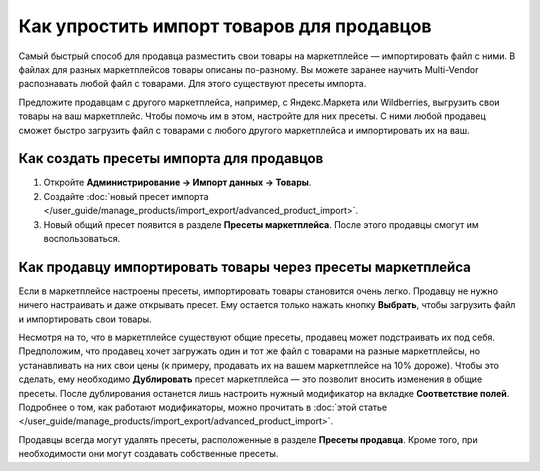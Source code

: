 ******************************************
Как упростить импорт товаров для продавцов
******************************************

Самый быстрый способ для продавца разместить свои товары на маркетплейсе — импортировать файл с ними. В файлах для разных маркетплейсов товары описаны по-разному. Вы можете заранее научить Multi-Vendor распознавать любой файл с товарами. Для этого существуют пресеты импорта. 

Предложите продавцам с другого маркетплейса, например, с Яндекс.Маркета или Wildberries, выгрузить свои товары на ваш маркетплейс. Чтобы помочь им в этом, настройте для них пресеты. С ними любой продавец сможет быстро загрузить файл с товарами с любого другого маркетплейса и импортировать их на ваш.

Как создать пресеты импорта для продавцов
=========================================

#. Откройте **Администрирование → Импорт данных → Товары**.

#. Создайте :doc:`новый пресет импорта </user_guide/manage_products/import_export/advanced_product_import>`.

#. Новый общий пресет появится в разделе **Пресеты маркетплейса**. После этого продавцы смогут им воспользоваться.

Как продавцу импортировать товары через пресеты маркетплейса
============================================================

Если в маркетплейсе настроены пресеты, импортировать товары становится очень легко. Продавцу не нужно ничего настраивать и даже открывать пресет. Ему остается только нажать кнопку **Выбрать**, чтобы загрузить файл и импортировать свои товары.

.. fancybox:: img/vendor_preset.png
    :alt: Окно настроек пресета импорта продавца
    
Несмотря на то, что в маркетплейсе существуют общие пресеты, продавец может подстраивать их под себя. Предположим, что продавец хочет загружать один и тот же файл с товарами на разные маркетплейсы, но устанавливать на них свои цены (к примеру, продавать их на вашем маркетплейсе на 10% дороже). Чтобы это сделать, ему необходимо **Дублировать** пресет маркетплейса — это позволит вносить изменения в общие пресеты. После дублирования останется лишь настроить нужный модификатор на вкладке **Соответствие полей**. Подробнее о том, как работают модификаторы, можно прочитать в :doc:`этой статье </user_guide/manage_products/import_export/advanced_product_import>`.

Продавцы всегда могут удалять пресеты, расположенные в разделе **Пресеты продавца**. Кроме того, при необходимости они могут создавать собственные пресеты.

